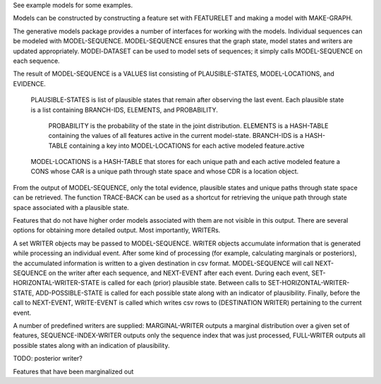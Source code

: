 See example models for some examples.

Models can be constructed by constructing a feature set with FEATURELET and making a model with MAKE-GRAPH.

The generative models package provides a number of interfaces for working with the models.
Individual sequences can be modeled with MODEL-SEQUENCE.
MODEL-SEQUENCE ensures that the graph state, model states and writers are updated appropriately.
MODEl-DATASET can be used to model sets of sequences; it simply calls MODEL-SEQUENCE on each sequence.

The result of MODEL-SEQUENCE is a VALUES list consisting of PLAUSIBLE-STATES, MODEL-LOCATIONS, and EVIDENCE.

    PLAUSIBLE-STATES is list of plausible states that remain after observing the last event.
    Each plausible state is a list containing BRANCH-IDS, ELEMENTS, and PROBABILITY.
        PROBABILITY is the probability of the state in the joint distribution.
        ELEMENTS is a HASH-TABLE containing the values of all features active in the current model-state.
        BRANCH-IDS is a HASH-TABLE containing a key into MODEL-LOCATIONS for each active modeled feature.active 


    MODEL-LOCATIONS is a HASH-TABLE that stores for each unique path and each active modeled feature a CONS whose CAR is a unique path through state space and whose CDR is a location object.

From the output of MODEL-SEQUENCE, only the total evidence, plausible states and unique paths through state space can be retrieved.
The function TRACE-BACK can be used as a shortcut for retrieving the unique path through state space associated with a plausible state.

Features that do not have higher order models associated with them are not visible in this output.
There are several options for obtaining more detailed output.
Most importantly, WRITERs.

A set WRITER objects may be passed to MODEL-SEQUENCE.
WRITER objects accumulate information that is generated while processing an individual event.
After some kind of processing (for example, calculating marginals or posteriors), the accumulated information is written to a given destination in csv format.
MODEL-SEQUENCE will call NEXT-SEQUENCE on the writer after each sequence, and NEXT-EVENT after each event.
During each event, SET-HORIZONTAL-WRITER-STATE is called for each (prior) plausible state.
Between calls to SET-HORIZONTAL-WRITER-STATE, ADD-POSSIBLE-STATE is called for each possible state along with an indicator of plausibility.
Finally, before the call to NEXT-EVENT, WRITE-EVENT is called which writes csv rows to (DESTINATION WRITER) pertaining to the current event.

A number of predefined writers are supplied: MARGINAL-WRITER outputs a marginal distribution over a given set of features, SEQUENCE-INDEX-WRITER outputs only the sequence index that was just processed, FULL-WRITER outputs all possible states along with an indication of plausibility.

TODO: posterior writer?


Features that have been marginalized out
